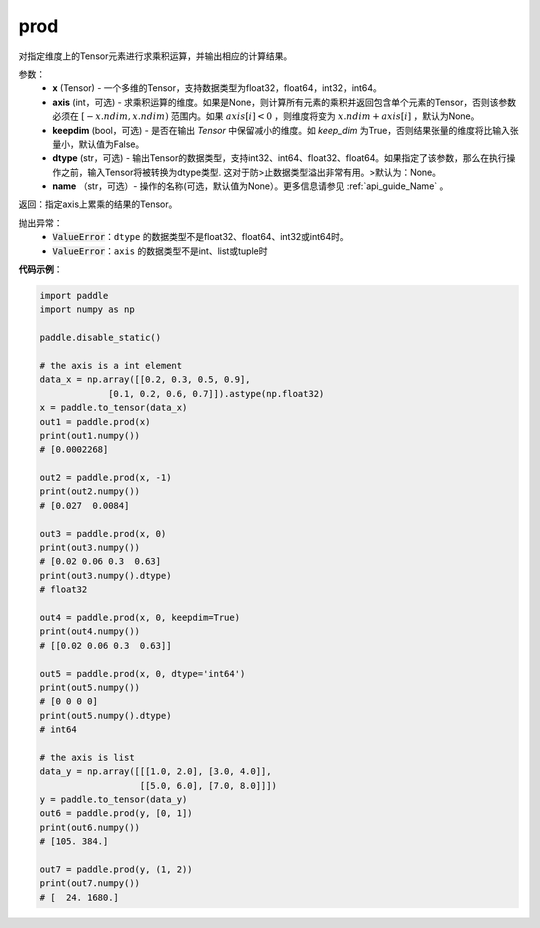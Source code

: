 .. _cn_api_tensor_cn_prod:

prod
-------------------------------

.. py:function:: paddle.prod(x, axis=None, keepdim=False, dtype=None, name=None)



对指定维度上的Tensor元素进行求乘积运算，并输出相应的计算结果。

参数：
    - **x** (Tensor) - 一个多维的Tensor，支持数据类型为float32，float64，int32，int64。
    - **axis** (int，可选) - 求乘积运算的维度。如果是None，则计算所有元素的乘积并返回包含单个元素的Tensor，否则该参数必须在 :math:`[-x.ndim, x.ndim)` 范围内。如果 :math:`axis[i] < 0` ，则维度将变为 :math:`x.ndim + axis[i]` ，默认为None。
    - **keepdim** (bool，可选) - 是否在输出 `Tensor` 中保留减小的维度。如 `keep_dim` 为True，否则结果张量的维度将比输入张量小，默认值为False。
    - **dtype** (str，可选) - 输出Tensor的数据类型，支持int32、int64、float32、float64。如果指定了该参数，那么在执行操作之前，输入Tensor将被转换为dtype类型. 这对于防>止数据类型溢出非常有用。>默认为：None。
    - **name** （str，可选）- 操作的名称(可选，默认值为None）。更多信息请参见 :ref:`api_guide_Name` 。

返回：指定axis上累乘的结果的Tensor。
    
抛出异常：
    - :code:`ValueError`：``dtype`` 的数据类型不是float32、float64、int32或int64时。
    - :code:`ValueError`：``axis`` 的数据类型不是int、list或tuple时
    
**代码示例**：
    
.. code-block:: python 
    
    import paddle
    import numpy as np

    paddle.disable_static()
    
    # the axis is a int element
    data_x = np.array([[0.2, 0.3, 0.5, 0.9],
                 [0.1, 0.2, 0.6, 0.7]]).astype(np.float32)
    x = paddle.to_tensor(data_x)
    out1 = paddle.prod(x)
    print(out1.numpy())
    # [0.0002268]
    
    out2 = paddle.prod(x, -1)
    print(out2.numpy())
    # [0.027  0.0084]

    out3 = paddle.prod(x, 0)
    print(out3.numpy())
    # [0.02 0.06 0.3  0.63]
    print(out3.numpy().dtype)
    # float32

    out4 = paddle.prod(x, 0, keepdim=True)
    print(out4.numpy())
    # [[0.02 0.06 0.3  0.63]]

    out5 = paddle.prod(x, 0, dtype='int64')
    print(out5.numpy())
    # [0 0 0 0]
    print(out5.numpy().dtype)
    # int64

    # the axis is list
    data_y = np.array([[[1.0, 2.0], [3.0, 4.0]],
                       [[5.0, 6.0], [7.0, 8.0]]])
    y = paddle.to_tensor(data_y)
    out6 = paddle.prod(y, [0, 1])
    print(out6.numpy())
    # [105. 384.]

    out7 = paddle.prod(y, (1, 2))
    print(out7.numpy())
    # [  24. 1680.]
